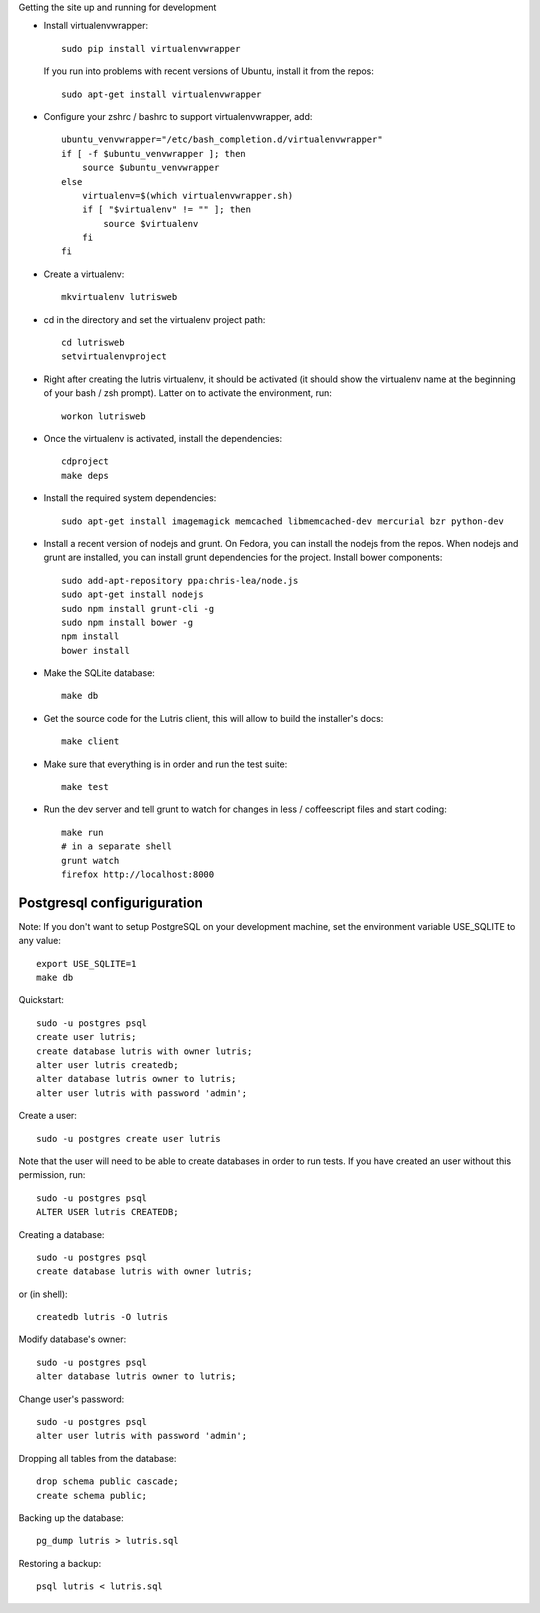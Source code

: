 
Getting the site up and running for development

* Install virtualenvwrapper::

    sudo pip install virtualenvwrapper

  If you run into problems with recent versions of Ubuntu, install it from
  the repos::

    sudo apt-get install virtualenvwrapper

* Configure your zshrc / bashrc to support virtualenvwrapper, add::

    ubuntu_venvwrapper="/etc/bash_completion.d/virtualenvwrapper"
    if [ -f $ubuntu_venvwrapper ]; then
        source $ubuntu_venvwrapper
    else
        virtualenv=$(which virtualenvwrapper.sh)
        if [ "$virtualenv" != "" ]; then
            source $virtualenv
        fi
    fi

* Create a virtualenv::

    mkvirtualenv lutrisweb

* cd in the directory and set the virtualenv project path::

    cd lutrisweb
    setvirtualenvproject

* Right after creating the lutris virtualenv, it should be activated (it
  should show the virtualenv name at the beginning of your bash / zsh
  prompt). Latter on to activate the environment, run::

    workon lutrisweb

* Once the virtualenv is activated, install the dependencies::

    cdproject
    make deps

* Install the required system dependencies::

    sudo apt-get install imagemagick memcached libmemcached-dev mercurial bzr python-dev

* Install a recent version of nodejs and grunt. On Fedora, you can install
  the nodejs from the repos. When nodejs and grunt are installed, you can
  install grunt dependencies for the project. 
  Install bower components::

    sudo add-apt-repository ppa:chris-lea/node.js
    sudo apt-get install nodejs
    sudo npm install grunt-cli -g
    sudo npm install bower -g
    npm install
    bower install

* Make the SQLite database::

    make db

* Get the source code for the Lutris client, this will allow to build the
  installer's docs::

    make client

* Make sure that everything is in order and run the test suite::

    make test

* Run the dev server and tell grunt to watch for changes in less /
  coffeescript files and start coding::

    make run
    # in a separate shell
    grunt watch
    firefox http://localhost:8000

Postgresql configuriguration
============================

Note: If you don't want to setup PostgreSQL on your development machine,
set the environment variable USE_SQLITE to any value::

    export USE_SQLITE=1
    make db

Quickstart::

    sudo -u postgres psql
    create user lutris;
    create database lutris with owner lutris;
    alter user lutris createdb;
    alter database lutris owner to lutris;
    alter user lutris with password 'admin';

Create a user::

    sudo -u postgres create user lutris

Note that the user will need to be able to create databases in order to
run tests. If you have created an user without this permission, run::

    sudo -u postgres psql
    ALTER USER lutris CREATEDB;

Creating a database::

    sudo -u postgres psql
    create database lutris with owner lutris;

or (in shell)::

    createdb lutris -O lutris

Modify database's owner::

    sudo -u postgres psql
    alter database lutris owner to lutris;

Change user's password::

    sudo -u postgres psql
    alter user lutris with password 'admin';

Dropping all tables from the database::

    drop schema public cascade;
    create schema public;

Backing up the database::

    pg_dump lutris > lutris.sql

Restoring a backup::

    psql lutris < lutris.sql
